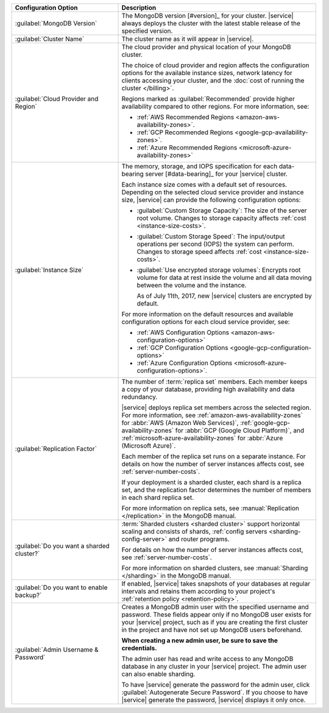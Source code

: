.. list-table::
   :widths: 35 65
   :header-rows: 1

   * - Configuration Option

     - Description


   * - :guilabel:`MongoDB Version`

     - The MongoDB version [#version]_ for your cluster. |service|
       always deploys the cluster with the latest stable release of the
       specified version.

       .. include:: /includes/extracts/fact-mongodb-version-create-a-cluster.rst

   * - :guilabel:`Cluster Name`

     - The cluster name as it will appear in |service|.
     
   * - :guilabel:`Cloud Provider and Region`
   
     - The cloud provider and physical location of your MongoDB cluster. 
       
       The choice of cloud provider and region affects the configuration
       options for the available instance sizes, network latency for clients
       accessing your cluster, and the :doc:`cost of running the cluster
       </billing>`.
       
       .. include:: /includes/fact-group-region-association.rst
       
       Regions marked as :guilabel:`Recommended` provide higher availability
       compared to other regions. For more information, see:
       
       - :ref:`AWS Recommended Regions <amazon-aws-availability-zones>`.
       
       - :ref:`GCP Recommended Regions <google-gcp-availability-zones>`.
       
       - :ref:`Azure Recommended Regions <microsoft-azure-availability-zones>`
 
   * - :guilabel:`Instance Size`

     - The memory, storage, and IOPS specification for each
       data-bearing server [#data-bearing]_ for your |service| cluster.

       .. include:: /includes/fact-instance-size-groupings.rst
       
       .. include:: /includes/enable-sharding-requirements.rst

       Each instance size comes with a default set of resources. Depending
       on the selected cloud service provider and instance size, 
       |service| can provide the following configuration options:

       - :guilabel:`Custom Storage Capacity`: The size of the server
         root volume. Changes to storage capacity affects :ref:`cost
         <instance-size-costs>`.

       - :guilabel:`Custom Storage Speed`: The input/output
         operations per second (IOPS) the system can perform. Changes to
         storage speed affects :ref:`cost <instance-size-costs>`.

       - :guilabel:`Use encrypted storage volumes`: Encrypts root
         volume for data at rest inside the volume and all data moving between
         the volume and the instance.
         
         As of July 11th, 2017, new |service| clusters are encrypted by
         default.
         
       For more information on the default resources and available
       configuration options for each cloud service provider, see:
       
       - :ref:`AWS Configuration Options <amazon-aws-configuration-options>`
       - :ref:`GCP Configuration Options <google-gcp-configuration-options>`
       - :ref:`Azure Configuration Options 
         <microsoft-azure-configuration-options>`.

       .. seealso:: :ref:`connection-limits`

   * - :guilabel:`Replication Factor`

     - The number of :term:`replica set` members. Each member keeps a
       copy of your database, providing high availability and data
       redundancy.

       |service| deploys replica set members across the selected region. For
       more information, see :ref:`amazon-aws-availability-zones` for
       :abbr:`AWS (Amazon Web Services)`, :ref:`google-gcp-availability-zones`
       for :abbr:`GCP (Google Cloud Platform)`, and
       :ref:`microsoft-azure-availability-zones` for :abbr:`Azure (Microsoft
       Azure)`.
       
       .. include:: /includes/extracts/fact-no-node-restriction-base.rst
       
       Each member of the replica set runs on a separate instance. For details
       on how the number of server instances affects cost, see
       :ref:`server-number-costs`.
       
       If your deployment is a sharded cluster, each shard is a
       replica set, and the replication factor determines the number of
       members in each shard replica set.

       For more information on replica sets, see :manual:`Replication
       </replication>` in the MongoDB manual.

   * - :guilabel:`Do you want a sharded cluster?`

     - :term:`Sharded clusters <sharded cluster>` support horizontal
       scaling and consists of shards, :ref:`config servers
       <sharding-config-server>` and router programs.

       .. include:: /includes/enable-sharding-requirements.rst

       .. include:: /includes/list-sharded-cluster-components.rst
       
       .. include:: /includes/fact-aws-instance.rst

       For details on how the number of server instances affects cost,
       see :ref:`server-number-costs`.

       For more information on sharded clusters, see :manual:`Sharding
       </sharding>` in the MongoDB manual.

   * - :guilabel:`Do you want to enable backup?`

     - If enabled, |service| takes snapshots of your databases at
       regular intervals and retains them according to your project's
       :ref:`retention policy <retention-policy>`.

   * - :guilabel:`Admin Username & Password`

     - Creates a MongoDB admin user with the specified username and
       password. These fields appear only if no MongoDB user exists for
       your |service| project, such as if you are creating the first
       cluster in the project and have not set up MongoDB users
       beforehand.

       **When creating a new admin user, be sure to save the
       credentials.**

       The admin user has read and write access to any MongoDB database
       in any cluster in your |service| project. The admin user can also
       enable sharding.

       To have |service| generate the password for the admin user,
       click :guilabel:`Autogenerate Secure Password`. If you choose to
       have |service| generate the password, |service| displays it only
       once.
